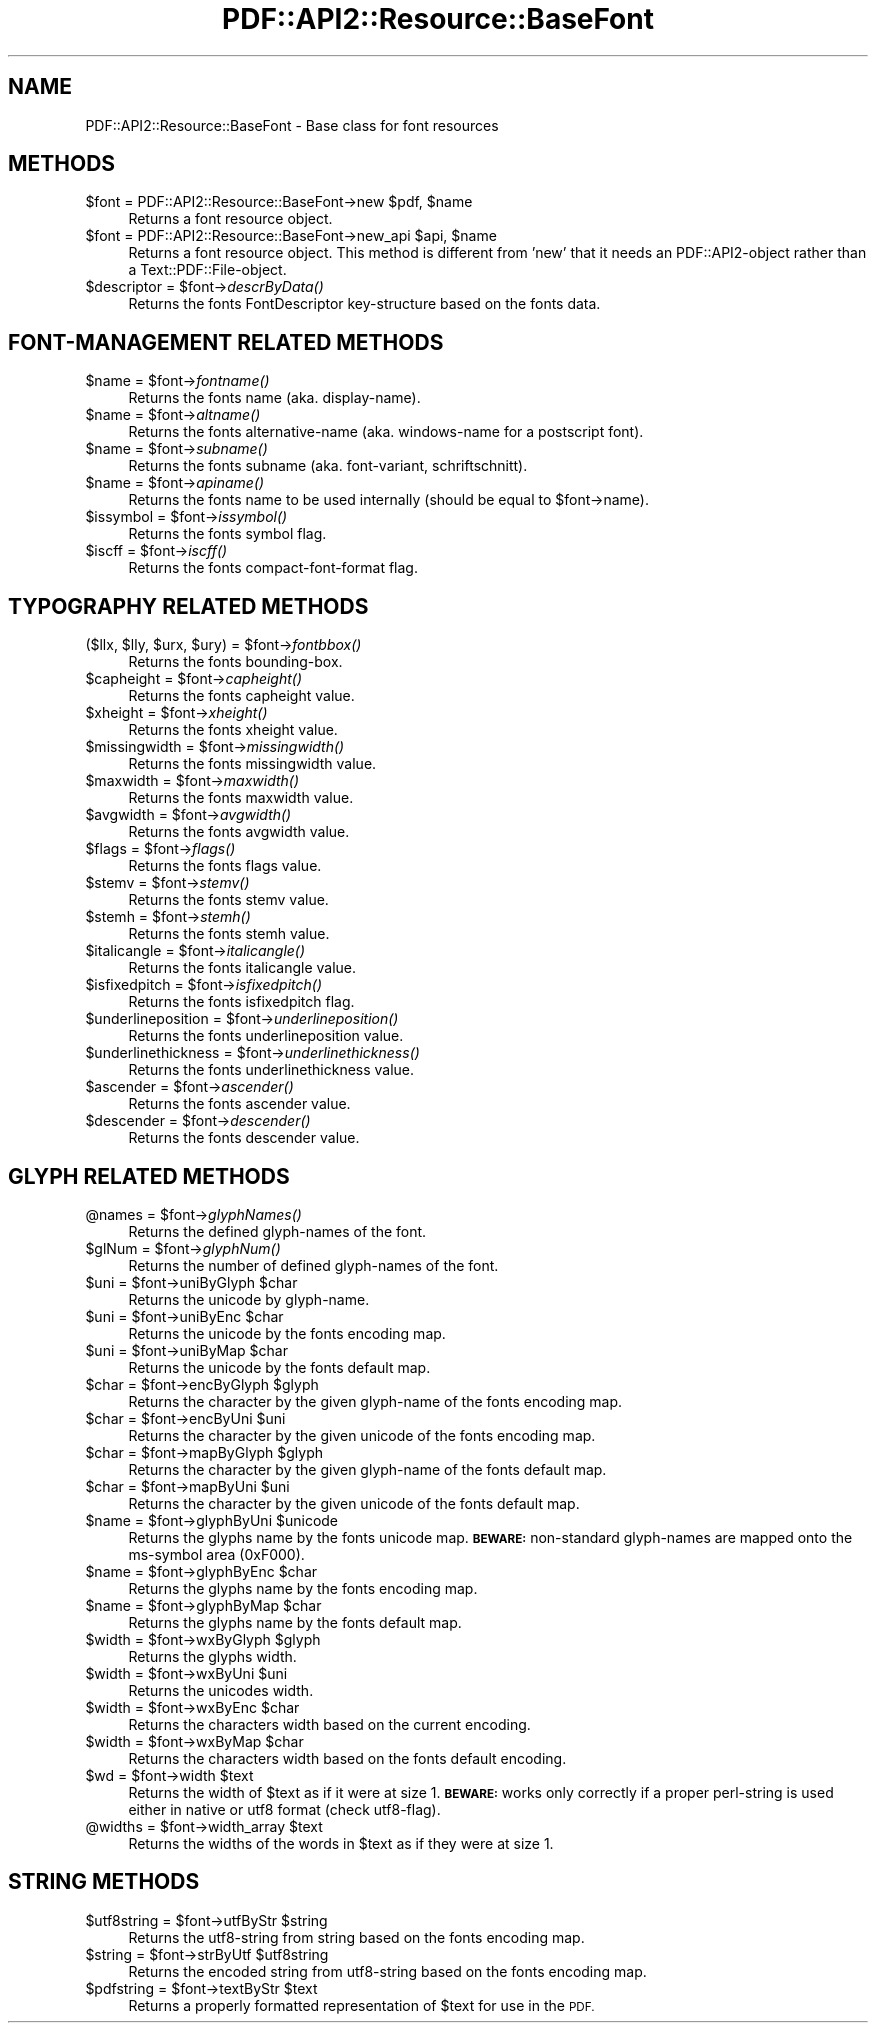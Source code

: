 .\" Automatically generated by Pod::Man 2.28 (Pod::Simple 3.29)
.\"
.\" Standard preamble:
.\" ========================================================================
.de Sp \" Vertical space (when we can't use .PP)
.if t .sp .5v
.if n .sp
..
.de Vb \" Begin verbatim text
.ft CW
.nf
.ne \\$1
..
.de Ve \" End verbatim text
.ft R
.fi
..
.\" Set up some character translations and predefined strings.  \*(-- will
.\" give an unbreakable dash, \*(PI will give pi, \*(L" will give a left
.\" double quote, and \*(R" will give a right double quote.  \*(C+ will
.\" give a nicer C++.  Capital omega is used to do unbreakable dashes and
.\" therefore won't be available.  \*(C` and \*(C' expand to `' in nroff,
.\" nothing in troff, for use with C<>.
.tr \(*W-
.ds C+ C\v'-.1v'\h'-1p'\s-2+\h'-1p'+\s0\v'.1v'\h'-1p'
.ie n \{\
.    ds -- \(*W-
.    ds PI pi
.    if (\n(.H=4u)&(1m=24u) .ds -- \(*W\h'-12u'\(*W\h'-12u'-\" diablo 10 pitch
.    if (\n(.H=4u)&(1m=20u) .ds -- \(*W\h'-12u'\(*W\h'-8u'-\"  diablo 12 pitch
.    ds L" ""
.    ds R" ""
.    ds C` ""
.    ds C' ""
'br\}
.el\{\
.    ds -- \|\(em\|
.    ds PI \(*p
.    ds L" ``
.    ds R" ''
.    ds C`
.    ds C'
'br\}
.\"
.\" Escape single quotes in literal strings from groff's Unicode transform.
.ie \n(.g .ds Aq \(aq
.el       .ds Aq '
.\"
.\" If the F register is turned on, we'll generate index entries on stderr for
.\" titles (.TH), headers (.SH), subsections (.SS), items (.Ip), and index
.\" entries marked with X<> in POD.  Of course, you'll have to process the
.\" output yourself in some meaningful fashion.
.\"
.\" Avoid warning from groff about undefined register 'F'.
.de IX
..
.nr rF 0
.if \n(.g .if rF .nr rF 1
.if (\n(rF:(\n(.g==0)) \{
.    if \nF \{
.        de IX
.        tm Index:\\$1\t\\n%\t"\\$2"
..
.        if !\nF==2 \{
.            nr % 0
.            nr F 2
.        \}
.    \}
.\}
.rr rF
.\" ========================================================================
.\"
.IX Title "PDF::API2::Resource::BaseFont 3pm"
.TH PDF::API2::Resource::BaseFont 3pm "2016-03-11" "perl v5.22.1" "User Contributed Perl Documentation"
.\" For nroff, turn off justification.  Always turn off hyphenation; it makes
.\" way too many mistakes in technical documents.
.if n .ad l
.nh
.SH "NAME"
PDF::API2::Resource::BaseFont \- Base class for font resources
.SH "METHODS"
.IX Header "METHODS"
.ie n .IP "$font = PDF::API2::Resource::BaseFont\->new $pdf, $name" 4
.el .IP "\f(CW$font\fR = PDF::API2::Resource::BaseFont\->new \f(CW$pdf\fR, \f(CW$name\fR" 4
.IX Item "$font = PDF::API2::Resource::BaseFont->new $pdf, $name"
Returns a font resource object.
.ie n .IP "$font = PDF::API2::Resource::BaseFont\->new_api $api, $name" 4
.el .IP "\f(CW$font\fR = PDF::API2::Resource::BaseFont\->new_api \f(CW$api\fR, \f(CW$name\fR" 4
.IX Item "$font = PDF::API2::Resource::BaseFont->new_api $api, $name"
Returns a font resource object. This method is different from 'new' that
it needs an PDF::API2\-object rather than a Text::PDF::File\-object.
.ie n .IP "$descriptor = $font\->\fIdescrByData()\fR" 4
.el .IP "\f(CW$descriptor\fR = \f(CW$font\fR\->\fIdescrByData()\fR" 4
.IX Item "$descriptor = $font->descrByData()"
Returns the fonts FontDescriptor key-structure based on the fonts data.
.SH "FONT-MANAGEMENT RELATED METHODS"
.IX Header "FONT-MANAGEMENT RELATED METHODS"
.ie n .IP "$name = $font\->\fIfontname()\fR" 4
.el .IP "\f(CW$name\fR = \f(CW$font\fR\->\fIfontname()\fR" 4
.IX Item "$name = $font->fontname()"
Returns the fonts name (aka. display-name).
.ie n .IP "$name = $font\->\fIaltname()\fR" 4
.el .IP "\f(CW$name\fR = \f(CW$font\fR\->\fIaltname()\fR" 4
.IX Item "$name = $font->altname()"
Returns the fonts alternative-name (aka. windows-name for a postscript font).
.ie n .IP "$name = $font\->\fIsubname()\fR" 4
.el .IP "\f(CW$name\fR = \f(CW$font\fR\->\fIsubname()\fR" 4
.IX Item "$name = $font->subname()"
Returns the fonts subname (aka. font-variant, schriftschnitt).
.ie n .IP "$name = $font\->\fIapiname()\fR" 4
.el .IP "\f(CW$name\fR = \f(CW$font\fR\->\fIapiname()\fR" 4
.IX Item "$name = $font->apiname()"
Returns the fonts name to be used internally (should be equal to \f(CW$font\fR\->name).
.ie n .IP "$issymbol = $font\->\fIissymbol()\fR" 4
.el .IP "\f(CW$issymbol\fR = \f(CW$font\fR\->\fIissymbol()\fR" 4
.IX Item "$issymbol = $font->issymbol()"
Returns the fonts symbol flag.
.ie n .IP "$iscff = $font\->\fIiscff()\fR" 4
.el .IP "\f(CW$iscff\fR = \f(CW$font\fR\->\fIiscff()\fR" 4
.IX Item "$iscff = $font->iscff()"
Returns the fonts compact-font-format flag.
.SH "TYPOGRAPHY RELATED METHODS"
.IX Header "TYPOGRAPHY RELATED METHODS"
.ie n .IP "($llx, $lly, $urx, $ury) = $font\->\fIfontbbox()\fR" 4
.el .IP "($llx, \f(CW$lly\fR, \f(CW$urx\fR, \f(CW$ury\fR) = \f(CW$font\fR\->\fIfontbbox()\fR" 4
.IX Item "($llx, $lly, $urx, $ury) = $font->fontbbox()"
Returns the fonts bounding-box.
.ie n .IP "$capheight = $font\->\fIcapheight()\fR" 4
.el .IP "\f(CW$capheight\fR = \f(CW$font\fR\->\fIcapheight()\fR" 4
.IX Item "$capheight = $font->capheight()"
Returns the fonts capheight value.
.ie n .IP "$xheight = $font\->\fIxheight()\fR" 4
.el .IP "\f(CW$xheight\fR = \f(CW$font\fR\->\fIxheight()\fR" 4
.IX Item "$xheight = $font->xheight()"
Returns the fonts xheight value.
.ie n .IP "$missingwidth = $font\->\fImissingwidth()\fR" 4
.el .IP "\f(CW$missingwidth\fR = \f(CW$font\fR\->\fImissingwidth()\fR" 4
.IX Item "$missingwidth = $font->missingwidth()"
Returns the fonts missingwidth value.
.ie n .IP "$maxwidth = $font\->\fImaxwidth()\fR" 4
.el .IP "\f(CW$maxwidth\fR = \f(CW$font\fR\->\fImaxwidth()\fR" 4
.IX Item "$maxwidth = $font->maxwidth()"
Returns the fonts maxwidth value.
.ie n .IP "$avgwidth = $font\->\fIavgwidth()\fR" 4
.el .IP "\f(CW$avgwidth\fR = \f(CW$font\fR\->\fIavgwidth()\fR" 4
.IX Item "$avgwidth = $font->avgwidth()"
Returns the fonts avgwidth value.
.ie n .IP "$flags = $font\->\fIflags()\fR" 4
.el .IP "\f(CW$flags\fR = \f(CW$font\fR\->\fIflags()\fR" 4
.IX Item "$flags = $font->flags()"
Returns the fonts flags value.
.ie n .IP "$stemv = $font\->\fIstemv()\fR" 4
.el .IP "\f(CW$stemv\fR = \f(CW$font\fR\->\fIstemv()\fR" 4
.IX Item "$stemv = $font->stemv()"
Returns the fonts stemv value.
.ie n .IP "$stemh = $font\->\fIstemh()\fR" 4
.el .IP "\f(CW$stemh\fR = \f(CW$font\fR\->\fIstemh()\fR" 4
.IX Item "$stemh = $font->stemh()"
Returns the fonts stemh value.
.ie n .IP "$italicangle = $font\->\fIitalicangle()\fR" 4
.el .IP "\f(CW$italicangle\fR = \f(CW$font\fR\->\fIitalicangle()\fR" 4
.IX Item "$italicangle = $font->italicangle()"
Returns the fonts italicangle value.
.ie n .IP "$isfixedpitch = $font\->\fIisfixedpitch()\fR" 4
.el .IP "\f(CW$isfixedpitch\fR = \f(CW$font\fR\->\fIisfixedpitch()\fR" 4
.IX Item "$isfixedpitch = $font->isfixedpitch()"
Returns the fonts isfixedpitch flag.
.ie n .IP "$underlineposition = $font\->\fIunderlineposition()\fR" 4
.el .IP "\f(CW$underlineposition\fR = \f(CW$font\fR\->\fIunderlineposition()\fR" 4
.IX Item "$underlineposition = $font->underlineposition()"
Returns the fonts underlineposition value.
.ie n .IP "$underlinethickness = $font\->\fIunderlinethickness()\fR" 4
.el .IP "\f(CW$underlinethickness\fR = \f(CW$font\fR\->\fIunderlinethickness()\fR" 4
.IX Item "$underlinethickness = $font->underlinethickness()"
Returns the fonts underlinethickness value.
.ie n .IP "$ascender = $font\->\fIascender()\fR" 4
.el .IP "\f(CW$ascender\fR = \f(CW$font\fR\->\fIascender()\fR" 4
.IX Item "$ascender = $font->ascender()"
Returns the fonts ascender value.
.ie n .IP "$descender = $font\->\fIdescender()\fR" 4
.el .IP "\f(CW$descender\fR = \f(CW$font\fR\->\fIdescender()\fR" 4
.IX Item "$descender = $font->descender()"
Returns the fonts descender value.
.SH "GLYPH RELATED METHODS"
.IX Header "GLYPH RELATED METHODS"
.ie n .IP "@names = $font\->\fIglyphNames()\fR" 4
.el .IP "\f(CW@names\fR = \f(CW$font\fR\->\fIglyphNames()\fR" 4
.IX Item "@names = $font->glyphNames()"
Returns the defined glyph-names of the font.
.ie n .IP "$glNum = $font\->\fIglyphNum()\fR" 4
.el .IP "\f(CW$glNum\fR = \f(CW$font\fR\->\fIglyphNum()\fR" 4
.IX Item "$glNum = $font->glyphNum()"
Returns the number of defined glyph-names of the font.
.ie n .IP "$uni = $font\->uniByGlyph $char" 4
.el .IP "\f(CW$uni\fR = \f(CW$font\fR\->uniByGlyph \f(CW$char\fR" 4
.IX Item "$uni = $font->uniByGlyph $char"
Returns the unicode by glyph-name.
.ie n .IP "$uni = $font\->uniByEnc $char" 4
.el .IP "\f(CW$uni\fR = \f(CW$font\fR\->uniByEnc \f(CW$char\fR" 4
.IX Item "$uni = $font->uniByEnc $char"
Returns the unicode by the fonts encoding map.
.ie n .IP "$uni = $font\->uniByMap $char" 4
.el .IP "\f(CW$uni\fR = \f(CW$font\fR\->uniByMap \f(CW$char\fR" 4
.IX Item "$uni = $font->uniByMap $char"
Returns the unicode by the fonts default map.
.ie n .IP "$char = $font\->encByGlyph $glyph" 4
.el .IP "\f(CW$char\fR = \f(CW$font\fR\->encByGlyph \f(CW$glyph\fR" 4
.IX Item "$char = $font->encByGlyph $glyph"
Returns the character by the given glyph-name of the fonts encoding map.
.ie n .IP "$char = $font\->encByUni $uni" 4
.el .IP "\f(CW$char\fR = \f(CW$font\fR\->encByUni \f(CW$uni\fR" 4
.IX Item "$char = $font->encByUni $uni"
Returns the character by the given unicode of the fonts encoding map.
.ie n .IP "$char = $font\->mapByGlyph $glyph" 4
.el .IP "\f(CW$char\fR = \f(CW$font\fR\->mapByGlyph \f(CW$glyph\fR" 4
.IX Item "$char = $font->mapByGlyph $glyph"
Returns the character by the given glyph-name of the fonts default map.
.ie n .IP "$char = $font\->mapByUni $uni" 4
.el .IP "\f(CW$char\fR = \f(CW$font\fR\->mapByUni \f(CW$uni\fR" 4
.IX Item "$char = $font->mapByUni $uni"
Returns the character by the given unicode of the fonts default map.
.ie n .IP "$name = $font\->glyphByUni $unicode" 4
.el .IP "\f(CW$name\fR = \f(CW$font\fR\->glyphByUni \f(CW$unicode\fR" 4
.IX Item "$name = $font->glyphByUni $unicode"
Returns the glyphs name by the fonts unicode map.
\&\fB\s-1BEWARE:\s0\fR non-standard glyph-names are mapped onto
the ms-symbol area (0xF000).
.ie n .IP "$name = $font\->glyphByEnc $char" 4
.el .IP "\f(CW$name\fR = \f(CW$font\fR\->glyphByEnc \f(CW$char\fR" 4
.IX Item "$name = $font->glyphByEnc $char"
Returns the glyphs name by the fonts encoding map.
.ie n .IP "$name = $font\->glyphByMap $char" 4
.el .IP "\f(CW$name\fR = \f(CW$font\fR\->glyphByMap \f(CW$char\fR" 4
.IX Item "$name = $font->glyphByMap $char"
Returns the glyphs name by the fonts default map.
.ie n .IP "$width = $font\->wxByGlyph $glyph" 4
.el .IP "\f(CW$width\fR = \f(CW$font\fR\->wxByGlyph \f(CW$glyph\fR" 4
.IX Item "$width = $font->wxByGlyph $glyph"
Returns the glyphs width.
.ie n .IP "$width = $font\->wxByUni $uni" 4
.el .IP "\f(CW$width\fR = \f(CW$font\fR\->wxByUni \f(CW$uni\fR" 4
.IX Item "$width = $font->wxByUni $uni"
Returns the unicodes width.
.ie n .IP "$width = $font\->wxByEnc $char" 4
.el .IP "\f(CW$width\fR = \f(CW$font\fR\->wxByEnc \f(CW$char\fR" 4
.IX Item "$width = $font->wxByEnc $char"
Returns the characters width based on the current encoding.
.ie n .IP "$width = $font\->wxByMap $char" 4
.el .IP "\f(CW$width\fR = \f(CW$font\fR\->wxByMap \f(CW$char\fR" 4
.IX Item "$width = $font->wxByMap $char"
Returns the characters width based on the fonts default encoding.
.ie n .IP "$wd = $font\->width $text" 4
.el .IP "\f(CW$wd\fR = \f(CW$font\fR\->width \f(CW$text\fR" 4
.IX Item "$wd = $font->width $text"
Returns the width of \f(CW$text\fR as if it were at size 1.
\&\fB\s-1BEWARE:\s0\fR works only correctly if a proper perl-string
is used either in native or utf8 format (check utf8\-flag).
.ie n .IP "@widths = $font\->width_array $text" 4
.el .IP "\f(CW@widths\fR = \f(CW$font\fR\->width_array \f(CW$text\fR" 4
.IX Item "@widths = $font->width_array $text"
Returns the widths of the words in \f(CW$text\fR as if they were at size 1.
.SH "STRING METHODS"
.IX Header "STRING METHODS"
.ie n .IP "$utf8string = $font\->utfByStr $string" 4
.el .IP "\f(CW$utf8string\fR = \f(CW$font\fR\->utfByStr \f(CW$string\fR" 4
.IX Item "$utf8string = $font->utfByStr $string"
Returns the utf8\-string from string based on the fonts encoding map.
.ie n .IP "$string = $font\->strByUtf $utf8string" 4
.el .IP "\f(CW$string\fR = \f(CW$font\fR\->strByUtf \f(CW$utf8string\fR" 4
.IX Item "$string = $font->strByUtf $utf8string"
Returns the encoded string from utf8\-string based on the fonts encoding map.
.ie n .IP "$pdfstring = $font\->textByStr $text" 4
.el .IP "\f(CW$pdfstring\fR = \f(CW$font\fR\->textByStr \f(CW$text\fR" 4
.IX Item "$pdfstring = $font->textByStr $text"
Returns a properly formatted representation of \f(CW$text\fR for use in the \s-1PDF.\s0
